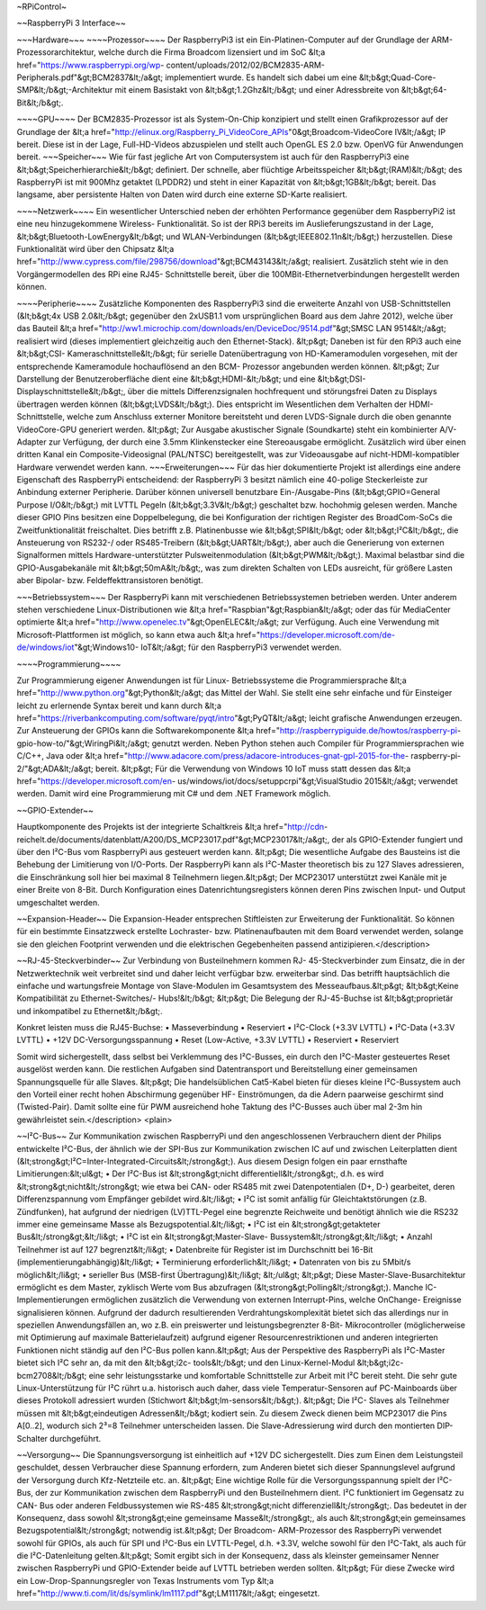 ~RPiControl~

~~RaspberryPi 3 Interface~~

~~~Hardware~~~
~~~~Prozessor~~~~
Der RaspberryPi3 ist ein Ein-Platinen-Computer auf der Grundlage der ARM-Prozessorarchitektur, welche durch die Firma Broadcom
lizensiert und im SoC &lt;a href="https://www.raspberrypi.org/wp-
content/uploads/2012/02/BCM2835-ARM-Peripherals.pdf"&gt;BCM2837&lt;/a&gt;
implementiert wurde. Es handelt sich dabei um eine &lt;b&gt;Quad-Core-
SMP&lt;/b&gt;-Architektur mit einem Basistakt von &lt;b&gt;1.2Ghz&lt;/b&gt; und
einer Adressbreite von &lt;b&gt;64-Bit&lt;/b&gt;. 

~~~~GPU~~~~ 
Der BCM2835-Prozessor ist als System-On-Chip konzipiert und stellt einen Grafikprozessor auf
der Grundlage der &lt;a
href="http://elinux.org/Raspberry_Pi_VideoCore_APIs"0&gt;Broadcom-VideoCore
IV&lt;/a&gt; IP bereit. Diese ist in der Lage, Full-HD-Videos abzuspielen und
stellt auch OpenGL ES 2.0 bzw. OpenVG für Anwendungen bereit. ~~~Speicher~~~ Wie
für fast jegliche Art von Computersystem ist auch für den RaspberryPi3 eine
&lt;b&gt;Speicherhierarchie&lt;/b&gt; definiert. Der schnelle, aber flüchtige
Arbeitsspeicher &lt;b&gt;(RAM)&lt;/b&gt; des RaspberryPi ist mit 900Mhz getaktet
(LPDDR2) und steht in einer Kapazität von &lt;b&gt;1GB&lt;/b&gt; bereit. Das
langsame, aber persistente Halten von Daten wird durch eine externe SD-Karte
realisiert. 

~~~~Netzwerk~~~~ 
Ein wesentlicher Unterschied neben der erhöhten
Performance gegenüber dem RaspberryPi2 ist eine neu hinzugekommene Wireless-
Funktionalität. So ist der RPi3 bereits im Auslieferungszustand in der Lage,
&lt;b&gt;Bluetooth-LowEnergy&lt;/b&gt; und WLAN-Verbindungen
(&lt;b&gt;IEEE802.11n&lt;/b&gt;) herzustellen. Diese Funktionalität wird über
den Chipsatz &lt;a
href="http://www.cypress.com/file/298756/download"&gt;BCM43143&lt;/a&gt;
realisiert. Zusätzlich steht wie in den Vorgängermodellen des RPi eine RJ45-
Schnittstelle bereit, über die 100MBit-Ethernetverbindungen hergestellt werden
können. 

~~~~Peripherie~~~~
Zusätzliche Komponenten des RaspberryPi3 sind die
erweiterte Anzahl von USB-Schnittstellen (&lt;b&gt;4x USB 2.0&lt;/b&gt;
gegenüber den 2xUSB1.1 vom ursprünglichen Board aus dem Jahre 2012), welche über
das Bauteil &lt;a
href="http://ww1.microchip.com/downloads/en/DeviceDoc/9514.pdf"&gt;SMSC LAN
9514&lt;/a&gt; realisiert wird (dieses implementiert gleichzeitig auch den
Ethernet-Stack). &lt;p&gt; Daneben ist für den RPi3 auch eine &lt;b&gt;CSI-
Kameraschnittstelle&lt;/b&gt; für serielle Datenübertragung von HD-Kameramodulen
vorgesehen, mit der entsprechende Kameramodule hochauflösend an den BCM-
Prozessor angebunden werden können. &lt;p&gt; Zur Darstellung der
Benutzeroberfläche dient eine &lt;b&gt;HDMI-&lt;/b&gt; und eine &lt;b&gt;DSI-
Displayschnittstelle&lt;/b&gt;, über die mittels Differenzsignalen hochfrequent
und störungsfrei Daten zu Displays übertragen werden können
(&lt;b&gt;LVDS&lt;/b&gt;). Dies entspricht im Wesentlichen dem Verhalten der
HDMI-Schnittstelle, welche zum Anschluss externer Monitore bereitsteht und deren
LVDS-Signale durch die oben genannte VideoCore-GPU generiert werden. &lt;p&gt;
Zur Ausgabe akustischer Signale (Soundkarte) steht ein kombinierter A/V-Adapter
zur Verfügung, der durch eine 3.5mm Klinkenstecker eine Stereoausgabe
ermöglicht. Zusätzlich wird über einen dritten Kanal ein Composite-Videosignal
(PAL/NTSC) bereitgestellt, was zur Videoausgabe auf nicht-HDMI-kompatibler
Hardware verwendet werden kann. ~~~Erweiterungen~~~ Für das hier dokumentierte
Projekt ist allerdings eine andere Eigenschaft des RaspberryPi entscheidend: der
RaspberryPi 3 besitzt nämlich eine 40-polige Steckerleiste zur Anbindung
externer Peripherie. Darüber können universell benutzbare Ein-/Ausgabe-Pins
(&lt;b&gt;GPIO=General Purpose I/O&lt;/b&gt;) mit LVTTL Pegeln
(&lt;b&gt;3.3V&lt;/b&gt;) geschaltet bzw. hochohmig gelesen werden. Manche
dieser GPIO Pins besitzen eine Doppelbelegung, die bei Konfiguration der
richtigen Register des BroadCom-SoCs die Zweitfunktionalität freischaltet. Dies
betrifft z.B. Platinenbusse wie &lt;b&gt;SPI&lt;/b&gt; oder
&lt;b&gt;I²C&lt;/b&gt;, die Ansteuerung von RS232-/ oder RS485-Treibern
(&lt;b&gt;UART&lt;/b&gt;), aber auch die Generierung von externen Signalformen
mittels Hardware-unterstützter Pulsweitenmodulation (&lt;b&gt;PWM&lt;/b&gt;).
Maximal belastbar sind die GPIO-Ausgabekanäle mit &lt;b&gt;50mA&lt;/b&gt;, was
zum direkten Schalten von LEDs ausreicht, für größere Lasten aber Bipolar- bzw.
Feldeffekttransistoren benötigt.

~~~Betriebssystem~~~ 
Der RaspberryPi kann mit verschiedenen Betriebssystemen
betrieben werden. Unter anderem stehen verschiedene Linux-Distributionen wie
&lt;a href="Raspbian"&gt;Raspbian&lt;/a&gt; oder das für MediaCenter optimierte
&lt;a href="http://www.openelec.tv"&gt;OpenELEC&lt;/a&gt; zur Verfügung. Auch
eine Verwendung mit Microsoft-Plattformen ist möglich, so kann etwa auch &lt;a
href="https://developer.microsoft.com/de-de/windows/iot"&gt;Windows10-
IoT&lt;/a&gt; für den RaspberryPi3 verwendet werden.

~~~~Programmierung~~~~

Zur Programmierung eigener Anwendungen ist für Linux-
Betriebssysteme die Programmiersprache &lt;a
href="http://www.python.org"&gt;Python&lt;/a&gt; das Mittel der Wahl. Sie stellt
eine sehr einfache und für Einsteiger leicht zu erlernende Syntax bereit und
kann durch &lt;a
href="https://riverbankcomputing.com/software/pyqt/intro"&gt;PyQT&lt;/a&gt;
leicht grafische Anwendungen erzeugen. Zur Ansteuerung der GPIOs kann die
Softwarekomponente &lt;a href="http://raspberrypiguide.de/howtos/raspberry-pi-
gpio-how-to/"&gt;WiringPi&lt;/a&gt; genutzt werden. Neben Python stehen auch
Compiler für Programmiersprachen wie C/C++, Java oder &lt;a
href="http://www.adacore.com/press/adacore-introduces-gnat-gpl-2015-for-the-
raspberry-pi-2/"&gt;ADA&lt;/a&gt; bereit. &lt;p&gt; Für die Verwendung von
Windows 10 IoT muss statt dessen das &lt;a
href="https://developer.microsoft.com/en-
us/windows/iot/docs/setuppcrpi"&gt;VisualStudio 2015&lt;/a&gt; verwendet werden.
Damit wird eine Programmierung mit C# und dem .NET Framework
möglich.


~~GPIO-Extender~~

Hauptkomponente des Projekts ist der integrierte Schaltkreis
&lt;a href="http://cdn-
reichelt.de/documents/datenblatt/A200/DS_MCP23017.pdf"&gt;MCP23017&lt;/a&gt;,
der als GPIO-Extender fungiert und über den I²C-Bus vom RaspberryPi aus
gesteuert werden kann. &lt;p&gt; Die wesentliche Aufgabe des Bausteins ist die
Behebung der Limitierung von I/O-Ports. Der RaspberryPi kann als I²C-Master
theoretisch bis zu 127 Slaves adressieren, die Einschränkung soll hier bei
maximal 8 Teilnehmern liegen.&lt;p&gt; Der MCP23017 unterstützt zwei Kanäle mit
je einer Breite von 8-Bit. Durch Konfiguration eines Datenrichtungsregisters
können deren Pins zwischen Input- und Output umgeschaltet werden.


~~Expansion-Header~~ 
Die Expansion-Header entsprechen Stiftleisten
zur Erweiterung der Funktionalität. So können für ein bestimmte Einsatzzweck
erstellte Lochraster- bzw. Platinenaufbauten mit dem Board verwendet werden,
solange sie den gleichen Footprint verwenden und die elektrischen Gegebenheiten
passend antizipieren.</description>


~~RJ-45-Steckverbinder~~
Zur Verbindung von Busteilnehmern kommen RJ-
45-Steckverbinder zum Einsatz, die in der Netzwerktechnik weit verbreitet sind
und daher leicht verfügbar bzw. erweiterbar sind. Das betrifft hauptsächlich die
einfache und wartungsfreie Montage von Slave-Modulen im Gesamtsystem des
Messeaufbaus.&lt;p&gt; &lt;b&gt;Keine Kompatibilität zu Ethernet-Switches/-
Hubs!&lt;/b&gt; &lt;p&gt; Die Belegung  der RJ-45-Buchse ist &lt;b&gt;proprietär
und inkompatibel zu Ethernet&lt;/b&gt;. 

Konkret leisten muss die RJ45-Buchse:
• Masseverbindung
• Reserviert
• I²C-Clock (+3.3V LVTTL)
• I²C-Data (+3.3V LVTTL)
• +12V DC-Versorgungsspannung
• Reset (Low-Active, +3.3V LVTTL)
• Reserviert
• Reserviert

Somit wird sichergestellt, dass selbst bei Verklemmung des I²C-Busses, ein durch
den I²C-Master gesteuertes Reset ausgelöst werden kann. Die restlichen Aufgaben
sind Datentransport und Bereitstellung einer gemeinsamen Spannungsquelle für
alle Slaves. &lt;p&gt; Die handelsüblichen Cat5-Kabel bieten für dieses kleine
I²C-Bussystem auch den Vorteil einer recht hohen Abschirmung gegenüber HF-
Einströmungen, da die Adern paarweise geschirmt sind (Twisted-Pair). Damit
sollte eine für PWM ausreichend hohe Taktung des I²C-Busses auch über mal 2-3m
hin gewährleistet sein.</description> <plain>


~~I²C-Bus~~
Zur Kommunikation zwischen RaspberryPi und den
angeschlossenen Verbrauchern dient der Philips entwickelte I²C-Bus, der ähnlich
wie der SPI-Bus zur Kommunikation zwischen IC auf und zwischen Leiterplatten
dient (&lt;strong&gt;I²C=Inter-Integrated-Circuits&lt;/strong&gt;). Aus diesem
Design folgen ein paar ernsthafte Limitierungen:&lt;ul&gt; •  Der I²C-Bus ist
&lt;strong&gt;nicht differentiell&lt;/strong&gt;, d.h. es wird
&lt;strong&gt;nicht&lt;/strong&gt; wie etwa bei CAN- oder RS485 mit zwei
Datenpotentialen (D+, D-) gearbeitet, deren Differenzspannung vom Empfänger
gebildet wird.&lt;/li&gt; • I²C ist somit anfällig für Gleichtaktstörungen (z.B.
Zündfunken), hat aufgrund der niedrigen (LV)TTL-Pegel eine begrenzte Reichweite
und benötigt ähnlich wie die RS232 immer eine gemeinsame Masse als
Bezugspotential.&lt;/li&gt; • I²C ist ein &lt;strong&gt;getakteter
Bus&lt;/strong&gt;&lt;/li&gt; • I²C ist ein &lt;strong&gt;Master-Slave-
Bussystem&lt;/strong&gt;&lt;/li&gt; • Anzahl Teilnehmer ist auf 127
begrenzt&lt;/li&gt; • Datenbreite für Register ist im Durchschnitt bei 16-Bit
(implementierungabhängig)&lt;/li&gt; • Terminierung erforderlich&lt;/li&gt; •
Datenraten von bis zu 5Mbit/s möglich&lt;/li&gt; • serieller Bus (MSB-first
Übertragung)&lt;/li&gt; &lt;/ul&gt; &lt;p&gt; Diese Master-Slave-Busarchitektur
ermöglicht es dem Master, zyklisch Werte vom Bus abzufragen
(&lt;strong&gt;Polling&lt;/strong&gt;). Manche IC-Implementierungen ermöglichen
zusätzlich die Verwendung von externen Interrupt-Pins, welche OnChange-
Ereignisse signalisieren können. Aufgrund der dadurch resultierenden
Verdrahtungskomplexität bietet sich das allerdings nur in speziellen
Anwendungsfällen an, wo z.B. ein preiswerter und leistungsbegrenzter 8-Bit-
Mikrocontroller (möglicherweise mit Optimierung auf maximale Batterielaufzeit)
aufgrund eigener Resourcenrestriktionen und anderen integrierten Funktionen
nicht ständig auf den I²C-Bus pollen kann.&lt;p&gt; Aus der Perspektive des
RaspberryPi als I²C-Master bietet sich I²C sehr an, da mit den &lt;b&gt;i2c-
tools&lt;/b&gt; und den Linux-Kernel-Modul &lt;b&gt;i2c-bcm2708&lt;/b&gt; eine
sehr leistungsstarke und komfortable Schnittstelle zur Arbeit mit I²C bereit
steht. Die sehr gute Linux-Unterstützung für I²C rührt u.a. historisch auch
daher, dass viele Temperatur-Sensoren auf PC-Mainboards über dieses Protokoll
adressiert wurden (Stichwort &lt;b&gt;lm-sensors&lt;/b&gt;). &lt;p&gt; Die I²C-
Slaves als Teilnehmer müssen mit &lt;b&gt;eindeutigen Adressen&lt;/b&gt; kodiert
sein. Zu diesem Zweck dienen beim MCP23017 die Pins A[0..2], wodurch sich 2³=8
Teilnehmer unterscheiden lassen. Die Slave-Adressierung wird durch den
montierten DIP-Schalter durchgeführt.


~~Versorgung~~
Die Spannungsversorgung ist einheitlich auf +12V DC sichergestellt. Dies zum Einen dem Leistungsteil geschuldet, dessen Verbraucher
diese Spannung erfordern, zum Anderen bietet sich dieser Spannungslevel aufgrund
der Versorgung durch Kfz-Netzteile etc. an. &lt;p&gt; Eine wichtige Rolle für
die Versorgungsspannung spielt der I²C-Bus, der zur Kommunikation zwischen dem
RaspberryPi und den Busteilnehmern dient. I²C funktioniert im Gegensatz zu CAN-
Bus oder anderen Feldbussystemen wie RS-485 &lt;strong&gt;nicht
differenziell&lt;/strong&gt;. Das bedeutet in der Konsequenz, dass sowohl
&lt;strong&gt;eine gemeinsame Masse&lt;/strong&gt;, als auch &lt;strong&gt;ein
gemeinsames Bezugspotential&lt;/strong&gt; notwendig ist.&lt;p&gt; Der Broadcom-
ARM-Prozessor des RaspberryPi verwendet sowohl für GPIOs, als auch für SPI und
I²C-Bus ein LVTTL-Pegel, d.h. +3.3V, welche sowohl für den I²C-Takt, als auch
für die I²C-Datenleitung gelten.&lt;p&gt; Somit ergibt sich in der Konsequenz,
dass als kleinster gemeinsamer Nenner zwischen RaspberryPi und GPIO-Extender
beide auf LVTTL betrieben werden sollten. &lt;p&gt; Für diese Zwecke wird ein
Low-Drop-Spannungsregler von Texas Instruments vom Typ &lt;a
href="http://www.ti.com/lit/ds/symlink/lm1117.pdf"&gt;LM1117&lt;/a&gt;
eingesetzt.